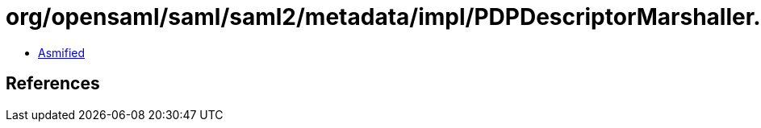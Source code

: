 = org/opensaml/saml/saml2/metadata/impl/PDPDescriptorMarshaller.class

 - link:PDPDescriptorMarshaller-asmified.java[Asmified]

== References

